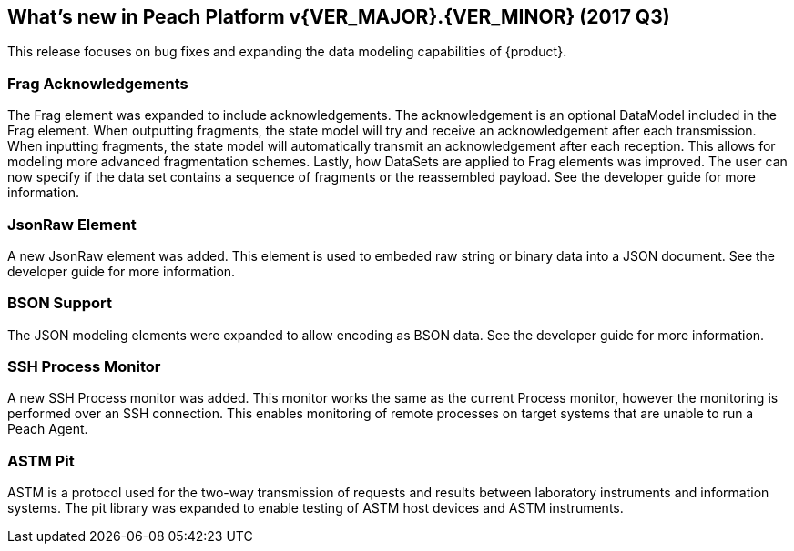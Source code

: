 [[Brand_new_items]]
== What's new in Peach Platform v{VER_MAJOR}.{VER_MINOR} (2017 Q3)

This release focuses on bug fixes and expanding the data modeling capabilities of {product}.

=== Frag Acknowledgements 

The Frag element was expanded to include acknowledgements.
The acknowledgement is an optional DataModel included in the Frag element.
When outputting fragments, the state model will try and receive an acknowledgement after each transmission.
When inputting fragments, the state model will automatically transmit an acknowledgement after each reception.
This allows for modeling more advanced fragmentation schemes.
Lastly, how DataSets are applied to Frag elements was improved.
The user can now specify if the data set contains a sequence of fragments or the reassembled payload.
See the developer guide for more information.

=== JsonRaw Element

A new JsonRaw element was added.
This element is used to embeded raw string or binary data into a JSON document.
See the developer guide for more information.

=== BSON Support

The JSON modeling elements were expanded to allow encoding as BSON data.
See the developer guide for more information.

=== SSH Process Monitor

A new SSH Process monitor was added.
This monitor works the same as the current Process monitor, however the monitoring is performed over an SSH connection.
This enables monitoring of remote processes on target systems that are unable to run a Peach Agent.

=== ASTM Pit

ASTM is a protocol used for the two-way transmission of requests and results between laboratory instruments and information systems.
The pit library was expanded to enable testing of ASTM host devices and ASTM instruments.

// end

